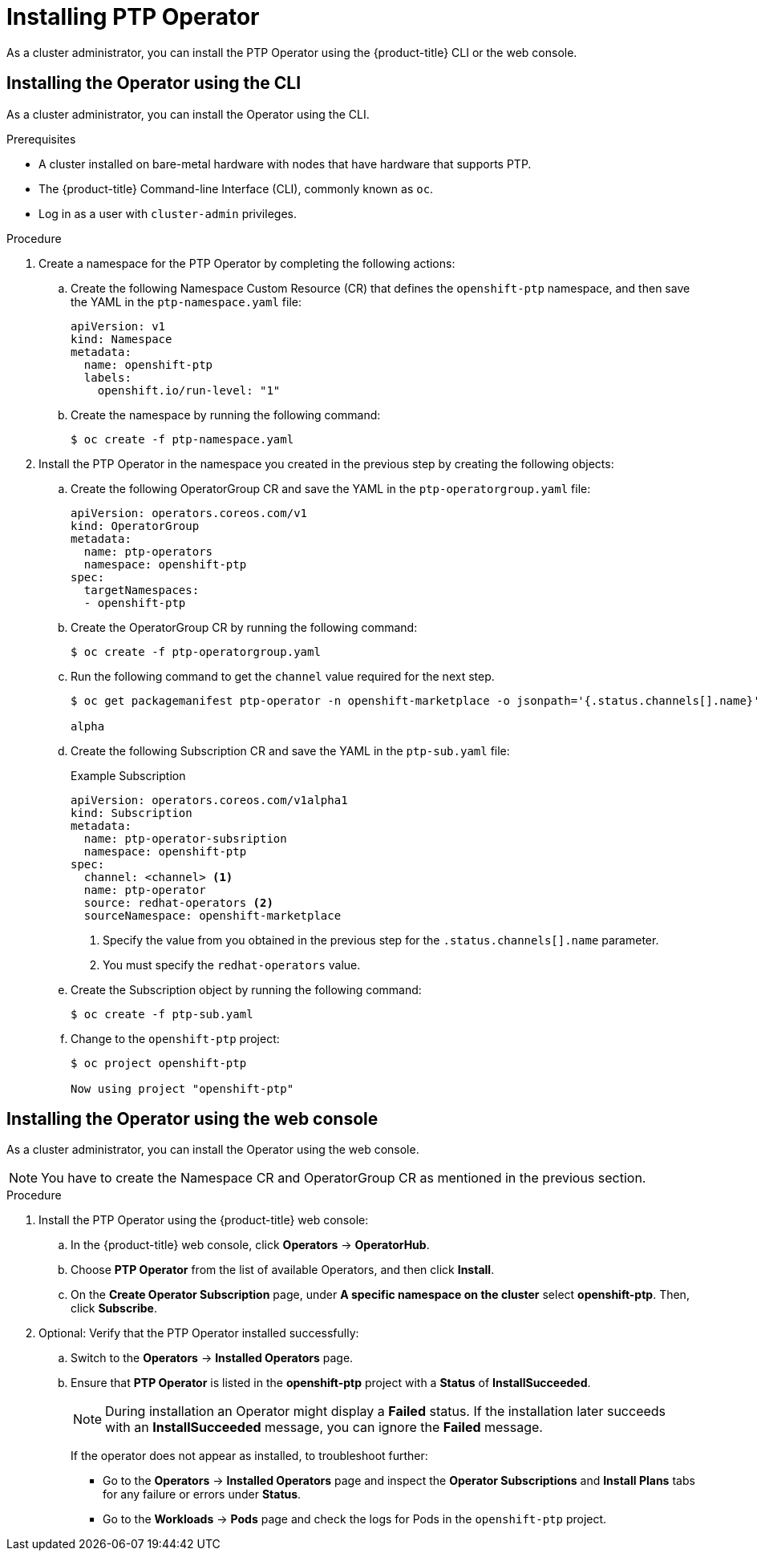 // Module included in the following assemblies:
//
// * networking/multiple-networks/configuring-ptp.adoc

[id="installing-ptp-operator_{context}"]
= Installing PTP Operator

As a cluster administrator, you can install the PTP Operator using the {product-title} CLI or the web console.

[id="install-operator-cli"]
== Installing the Operator using the CLI

As a cluster administrator, you can install the Operator using the CLI.

.Prerequisites

* A cluster installed on bare-metal hardware with nodes that have hardware that supports PTP.
* The {product-title} Command-line Interface (CLI), commonly known as `oc`.
* Log in as a user with `cluster-admin` privileges.

.Procedure

. Create a namespace for the PTP Operator by completing the following actions:

.. Create the following Namespace Custom Resource (CR) that defines the `openshift-ptp` namespace, and then save the YAML in the `ptp-namespace.yaml` file:
+
----
apiVersion: v1
kind: Namespace
metadata:
  name: openshift-ptp
  labels:
    openshift.io/run-level: "1"
----

.. Create the namespace by running the following command:
+
----
$ oc create -f ptp-namespace.yaml
----

. Install the PTP Operator in the namespace you created in the previous step by creating the following objects:

.. Create the following OperatorGroup CR and save the YAML in the `ptp-operatorgroup.yaml` file:
+
----
apiVersion: operators.coreos.com/v1
kind: OperatorGroup
metadata:
  name: ptp-operators
  namespace: openshift-ptp
spec:
  targetNamespaces:
  - openshift-ptp
----

.. Create the OperatorGroup CR by running the following command:
+
----
$ oc create -f ptp-operatorgroup.yaml
----

.. Run the following command to get the `channel` value required for the next
step.
+
----
$ oc get packagemanifest ptp-operator -n openshift-marketplace -o jsonpath='{.status.channels[].name}'

alpha
----

.. Create the following Subscription CR and save the YAML in the `ptp-sub.yaml` file:
+
.Example Subscription
[source,yaml]
----
apiVersion: operators.coreos.com/v1alpha1
kind: Subscription
metadata:
  name: ptp-operator-subsription
  namespace: openshift-ptp
spec:
  channel: <channel> <1>
  name: ptp-operator
  source: redhat-operators <2>
  sourceNamespace: openshift-marketplace
----
<1> Specify the value from you obtained in the previous step for the `.status.channels[].name` parameter.
<2> You must specify the `redhat-operators` value.

.. Create the Subscription object by running the following command:
+
----
$ oc create -f ptp-sub.yaml
----

.. Change to the `openshift-ptp` project:
+
----
$ oc project openshift-ptp

Now using project "openshift-ptp"
----

[id="install-operator-web-console"]
== Installing the Operator using the web console

As a cluster administrator, you can install the Operator using the web console.

[NOTE]
====
You have to create the Namespace CR and OperatorGroup CR as mentioned
in the previous section.
====

.Procedure

. Install the PTP Operator using the {product-title} web console:

.. In the {product-title} web console, click *Operators* -> *OperatorHub*.

.. Choose  *PTP Operator* from the list of available Operators, and then click *Install*.

.. On the *Create Operator Subscription* page, under *A specific namespace on the cluster* select *openshift-ptp*. Then, click *Subscribe*.

. Optional: Verify that the PTP Operator installed successfully:

.. Switch to the *Operators* -> *Installed Operators* page.

.. Ensure that *PTP Operator* is listed in the *openshift-ptp* project with a *Status* of *InstallSucceeded*.
+
[NOTE]
====
During installation an Operator might display a *Failed* status.
If the installation later succeeds with an *InstallSucceeded* message, you can ignore the *Failed* message.
====

+
If the operator does not appear as installed, to troubleshoot further:

+
* Go to the *Operators* -> *Installed Operators* page and inspect
the *Operator Subscriptions* and *Install Plans* tabs for any failure or errors
under *Status*.
* Go to the *Workloads* -> *Pods* page and check the logs for Pods in the
`openshift-ptp` project.

